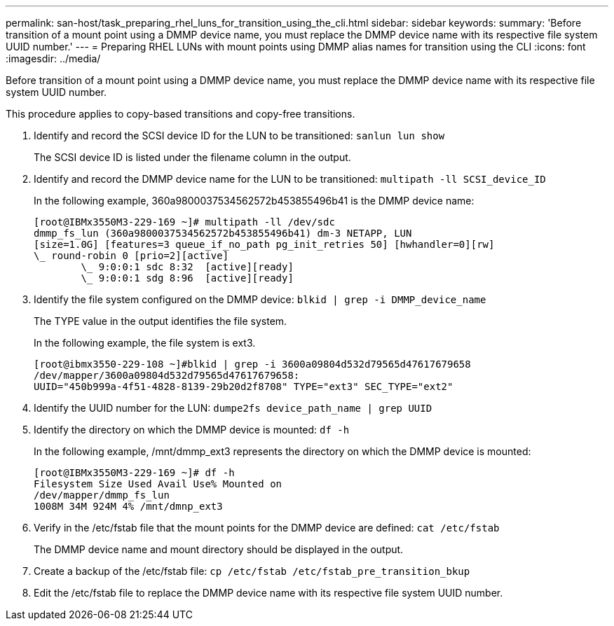 ---
permalink: san-host/task_preparing_rhel_luns_for_transition_using_the_cli.html
sidebar: sidebar
keywords: 
summary: 'Before transition of a mount point using a DMMP device name, you must replace the DMMP device name with its respective file system UUID number.'
---
= Preparing RHEL LUNs with mount points using DMMP alias names for transition using the CLI
:icons: font
:imagesdir: ../media/

[.lead]
Before transition of a mount point using a DMMP device name, you must replace the DMMP device name with its respective file system UUID number.

This procedure applies to copy-based transitions and copy-free transitions.

. Identify and record the SCSI device ID for the LUN to be transitioned: `sanlun lun show`
+
The SCSI device ID is listed under the filename column in the output.

. Identify and record the DMMP device name for the LUN to be transitioned: `multipath -ll SCSI_device_ID`
+
In the following example, 360a9800037534562572b453855496b41 is the DMMP device name:
+
----
[root@IBMx3550M3-229-169 ~]# multipath -ll /dev/sdc
dmmp_fs_lun (360a9800037534562572b453855496b41) dm-3 NETAPP, LUN
[size=1.0G] [features=3 queue_if_no_path pg_init_retries 50] [hwhandler=0][rw]
\_ round-robin 0 [prio=2][active]
	\_ 9:0:0:1 sdc 8:32  [active][ready]
	\_ 9:0:0:1 sdg 8:96  [active][ready]
----

. Identify the file system configured on the DMMP device: `blkid | grep -i DMMP_device_name`
+
The TYPE value in the output identifies the file system.
+
In the following example, the file system is ext3.
+
----
[root@ibmx3550-229-108 ~]#blkid | grep -i 3600a09804d532d79565d47617679658
/dev/mapper/3600a09804d532d79565d47617679658:
UUID="450b999a-4f51-4828-8139-29b20d2f8708" TYPE="ext3" SEC_TYPE="ext2"
----

. Identify the UUID number for the LUN: `dumpe2fs device_path_name | grep UUID`
. Identify the directory on which the DMMP device is mounted: `df -h`
+
In the following example, /mnt/dmmp_ext3 represents the directory on which the DMMP device is mounted:
+
----
[root@IBMx3550M3-229-169 ~]# df -h
Filesystem Size Used Avail Use% Mounted on
/dev/mapper/dmmp_fs_lun
1008M 34M 924M 4% /mnt/dmnp_ext3
----

. Verify in the /etc/fstab file that the mount points for the DMMP device are defined: `cat /etc/fstab`
+
The DMMP device name and mount directory should be displayed in the output.

. Create a backup of the /etc/fstab file: `cp /etc/fstab /etc/fstab_pre_transition_bkup`
. Edit the /etc/fstab file to replace the DMMP device name with its respective file system UUID number.
